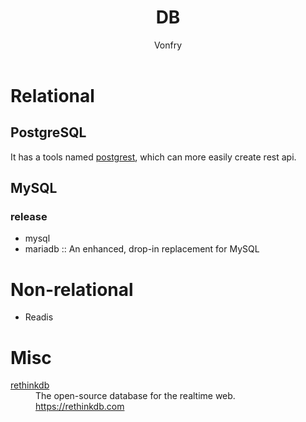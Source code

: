 #+TITLE: DB
#+AUTHOR: Vonfry

* Relational

** PostgreSQL
   It has a tools named [[https://github.com/PostgREST/postgrest][postgrest]], which can more easily create rest api.

** MySQL

*** release
    - mysql
    - mariadb :: An enhanced, drop-in replacement for MySQL

* Non-relational
  - Readis


* Misc

  - [[https://github.com/rethinkdb/rethinkdb][rethinkdb]] :: The open-source database for the realtime web. https://rethinkdb.com
